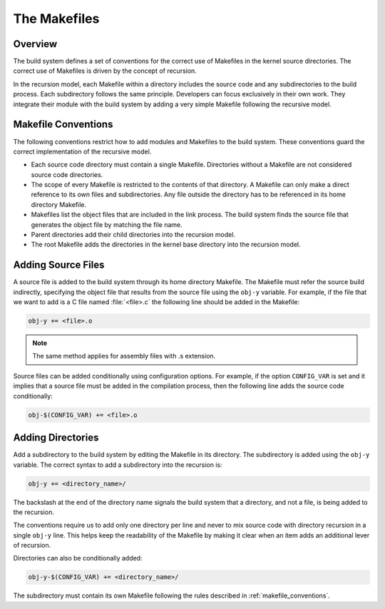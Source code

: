 .. _kbuild_makefiles:

The Makefiles
*************

Overview
========

The build system defines a set of conventions for the correct use of Makefiles
in the kernel source directories. The correct use of Makefiles is driven by the
concept of recursion.

In the recursion model, each Makefile within a directory includes the source
code and any subdirectories to the build process. Each subdirectory follows
the same principle. Developers can focus exclusively in their own work. They
integrate their module with the build system by adding a very simple Makefile
following the recursive model.

.. _makefile_conventions:

Makefile Conventions
====================

The following conventions restrict how to add modules and Makefiles to the
build system. These conventions guard the correct implementation of the
recursive model.

* Each source code directory must contain a single Makefile. Directories
  without a Makefile are not considered source code directories.

* The scope of every Makefile is restricted to the contents of that directory.
  A Makefile can only make a direct reference to its own files and subdirectories.
  Any file outside the directory has to be referenced in its home directory Makefile.

* Makefiles list the object files that are included in the link process. The
  build system finds the source file that generates the object file by matching
  the file name.

* Parent directories add their child directories into the recursion model.

* The root Makefile adds the directories in the kernel base directory into the
  recursion model.


Adding Source Files
===================
A source file is added to the build system through its home directory Makefile.
The Makefile must refer the source build indirectly, specifying the object file
that results from the source file using the :literal:`obj-y` variable. For
example, if the file that we want to add is a C file named :file:`<file>.c` the
following line should be added in the Makefile:

.. code-block:: make

   obj-y += <file>.o

.. note::

   The same method applies for assembly files with .s extension.

Source files can be added conditionally using configuration options.  For
example, if the option ``CONFIG_VAR`` is set and it implies that a source
file must be added in the compilation process, then the following line adds the
source code conditionally:

.. code-block:: none

   obj-$(CONFIG_VAR) += <file>.o

Adding Directories
==================

Add a subdirectory to the build system by editing the Makefile in its
directory.  The subdirectory is added using the :literal:`obj-y` variable. The
correct syntax to add a subdirectory into the recursion is:

.. code-block:: make

   obj-y += <directory_name>/

The backslash at the end of the directory name signals the build system that a
directory, and not a file, is being added to the recursion.

The conventions require us to add only one directory per line and never to mix
source code with directory recursion in a single :literal:`obj-y` line. This
helps keep the readability of the Makefile by making it clear when an item adds
an additional lever of recursion.

Directories can also be conditionally added:

.. code-block:: none

   obj-y-$(CONFIG_VAR) += <directory_name>/

The subdirectory must contain its own Makefile following the rules described in
:ref:`makefile_conventions`.
